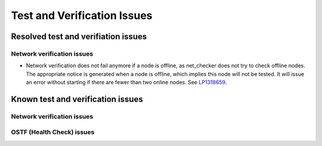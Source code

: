 
.. _test-rn:

Test and Verification Issues
============================

Resolved test and verifiation issues
------------------------------------

Network verification issues
+++++++++++++++++++++++++++

* Network verification does not fail anymore if a node is offline, as
  net_checker does not try to check offline nodes. The appropriate
  notice is generated when a node is offline, which implies this node
  will not be tested.
  It will issue an error without starting if there are fewer than two
  online nodes. 
  See `LP1318659 <https://bugs.launchpad.net/fuel/+bug/1318659>`_.

Known test and verification issues
----------------------------------

Network verification issues
+++++++++++++++++++++++++++

OSTF (Health Check) issues
++++++++++++++++++++++++++

